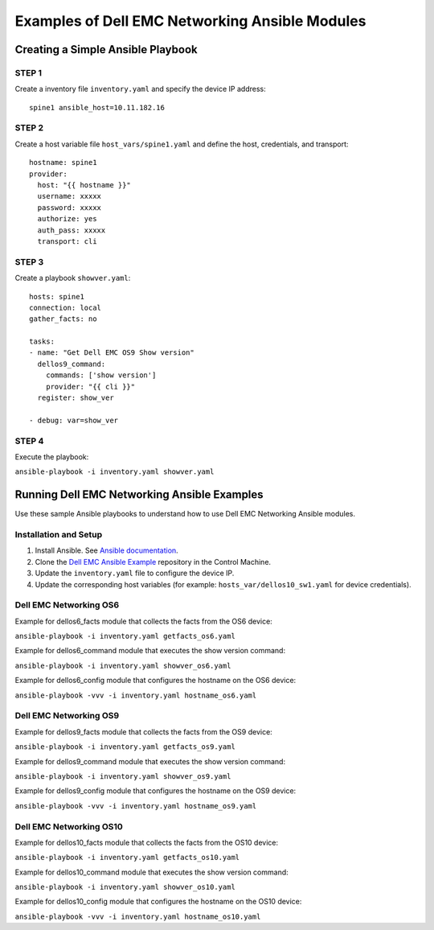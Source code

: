 ===============================================
Examples of Dell EMC Networking Ansible Modules
===============================================

Creating a Simple Ansible Playbook
-----------------------------------

STEP 1
~~~~~~~

Create a inventory file ``inventory.yaml`` and specify the device IP address:
    
:: 

   spine1 ansible_host=10.11.182.16

STEP 2
~~~~~~~

Create a host variable file ``host_vars/spine1.yaml`` and define the host, credentials, and transport:
    
:: 

    hostname: spine1
    provider:
      host: "{{ hostname }}"
      username: xxxxx
      password: xxxxx
      authorize: yes
      auth_pass: xxxxx
      transport: cli

STEP 3
~~~~~~~

Create a playbook ``showver.yaml``:


:: 

  hosts: spine1
  connection: local
  gather_facts: no

  tasks:
  - name: "Get Dell EMC OS9 Show version"
    dellos9_command:
      commands: ['show version']
      provider: "{{ cli }}"
    register: show_ver

  - debug: var=show_ver


STEP 4
~~~~~~

Execute the playbook:

``ansible-playbook -i inventory.yaml showver.yaml``


Running Dell EMC Networking Ansible Examples
---------------------------------------------

Use these sample Ansible playbooks to understand how to use Dell EMC Networking Ansible modules.

Installation and Setup
~~~~~~~~~~~~~~~~~~~~~~

1. Install Ansible. See `Ansible documentation <http://docs.ansible.com/ansible/intro_installation.html>`_.
2. Clone the `Dell EMC Ansible Example <https://github.com/Dell-Networking/ansible-dellos-examples>`_ repository in the Control Machine.
3. Update the ``inventory.yaml`` file to configure the device IP.
4. Update the corresponding host variables (for example: ``hosts_var/dellos10_sw1.yaml`` for device credentials).


Dell EMC Networking OS6
~~~~~~~~~~~~~~~~~~~~~~~~~

Example for dellos6_facts module that collects the facts from the OS6 device:

``ansible-playbook -i inventory.yaml getfacts_os6.yaml``

Example for dellos6_command module that executes the show version command:

``ansible-playbook -i inventory.yaml showver_os6.yaml``

Example for dellos6_config module that configures the hostname on the OS6 device:

``ansible-playbook -vvv -i inventory.yaml hostname_os6.yaml``


Dell EMC Networking OS9
~~~~~~~~~~~~~~~~~~~~~~~~~

Example for dellos9_facts module that collects the facts from the OS9 device:

``ansible-playbook -i inventory.yaml getfacts_os9.yaml``

Example for dellos9_command module that executes the show version command:

``ansible-playbook -i inventory.yaml showver_os9.yaml``

Example for dellos9_config module that configures the hostname on the OS9 device:

``ansible-playbook -vvv -i inventory.yaml hostname_os9.yaml``


Dell EMC Networking OS10
~~~~~~~~~~~~~~~~~~~~~~~~~

Example for dellos10_facts module that collects the facts from the OS10 device:

``ansible-playbook -i inventory.yaml getfacts_os10.yaml``

Example for dellos10_command module that executes the show version command:

``ansible-playbook -i inventory.yaml showver_os10.yaml``

Example for dellos10_config module that configures the hostname on the OS10 device:

``ansible-playbook -vvv -i inventory.yaml hostname_os10.yaml``
